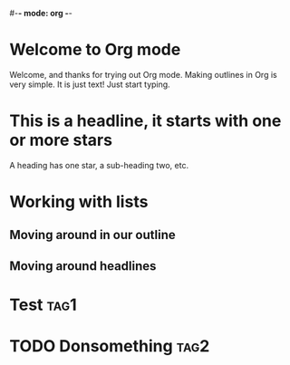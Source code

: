 #-*- mode: org -*-
#+STARTUP: showall

* Welcome to Org mode

  Welcome, and thanks for trying out Org mode. Making outlines in
  Org is very simple. It is just text! Just start typing.

* This is a headline, it starts with one or more stars

  A heading has one star, a sub-heading two, etc.

* Working with lists
** Moving around in our outline
** Moving around headlines
* Test :tag1:
* TODO Donsomething :tag2:
DEADLINE: <2018-03-06 Tue .+1w>

